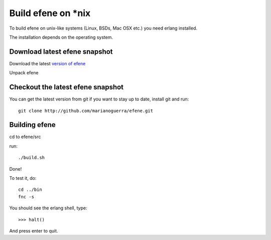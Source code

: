 Build efene on *nix
-------------------

To build efene on unix-like systems (Linux, BSDs, Mac OSX etc.) you need erlang
installed.

The installation depends on the operating system.

Download latest efene snapshot
::::::::::::::::::::::::::::::

Download the latest `version of efene`__

__ http://github.com/marianoguerra/efene/zipball/master

Unpack efene

Checkout the latest efene snapshot
::::::::::::::::::::::::::::::::::

You can get the latest version from git if you want to stay up to date,
install git and run::

        git clone http://github.com/marianoguerra/efene.git

Building efene
::::::::::::::

cd to efene/src

run::

        ./build.sh

Done!

To test it, do::

        cd ../bin
        fnc -s

You should see the erlang shell, type::

        >>> halt()

And press enter to quit.
